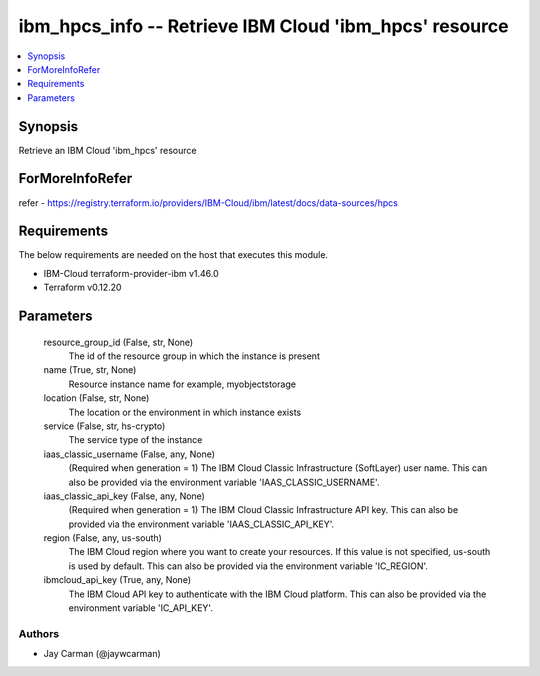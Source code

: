 
ibm_hpcs_info -- Retrieve IBM Cloud 'ibm_hpcs' resource
=======================================================

.. contents::
   :local:
   :depth: 1


Synopsis
--------

Retrieve an IBM Cloud 'ibm_hpcs' resource


ForMoreInfoRefer
----------------
refer - https://registry.terraform.io/providers/IBM-Cloud/ibm/latest/docs/data-sources/hpcs

Requirements
------------
The below requirements are needed on the host that executes this module.

- IBM-Cloud terraform-provider-ibm v1.46.0
- Terraform v0.12.20



Parameters
----------

  resource_group_id (False, str, None)
    The id of the resource group in which the instance is present


  name (True, str, None)
    Resource instance name for example, myobjectstorage


  location (False, str, None)
    The location or the environment in which instance exists


  service (False, str, hs-crypto)
    The service type of the instance


  iaas_classic_username (False, any, None)
    (Required when generation = 1) The IBM Cloud Classic Infrastructure (SoftLayer) user name. This can also be provided via the environment variable 'IAAS_CLASSIC_USERNAME'.


  iaas_classic_api_key (False, any, None)
    (Required when generation = 1) The IBM Cloud Classic Infrastructure API key. This can also be provided via the environment variable 'IAAS_CLASSIC_API_KEY'.


  region (False, any, us-south)
    The IBM Cloud region where you want to create your resources. If this value is not specified, us-south is used by default. This can also be provided via the environment variable 'IC_REGION'.


  ibmcloud_api_key (True, any, None)
    The IBM Cloud API key to authenticate with the IBM Cloud platform. This can also be provided via the environment variable 'IC_API_KEY'.













Authors
~~~~~~~

- Jay Carman (@jaywcarman)

